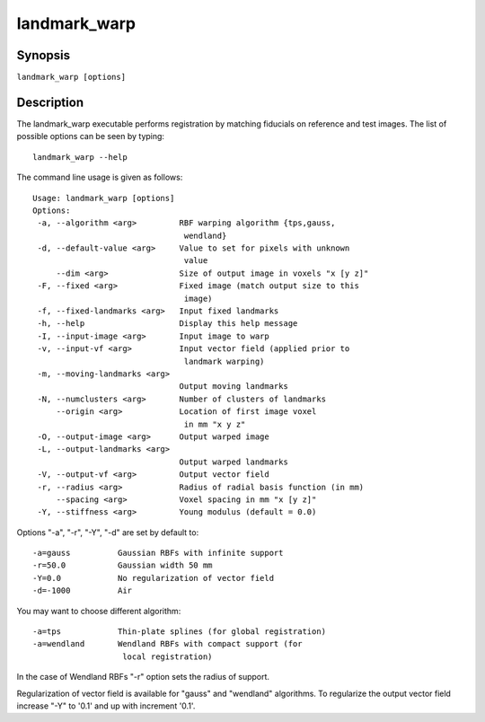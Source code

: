 landmark_warp
=============

Synopsis
--------

``landmark_warp [options]``

Description
-----------
The landmark_warp executable performs registration by matching 
fiducials on reference and test images. 
The list of possible options can be seen by typing::

  landmark_warp --help

The command line usage is given as follows::

 Usage: landmark_warp [options]
 Options:
  -a, --algorithm <arg>         RBF warping algorithm {tps,gauss, 
                                 wendland} 
  -d, --default-value <arg>     Value to set for pixels with unknown 
                                 value 
      --dim <arg>               Size of output image in voxels "x [y z]" 
  -F, --fixed <arg>             Fixed image (match output size to this 
      	      			 image) 
  -f, --fixed-landmarks <arg>   Input fixed landmarks 
  -h, --help                    Display this help message 
  -I, --input-image <arg>       Input image to warp 
  -v, --input-vf <arg>          Input vector field (applied prior to 
                                 landmark warping) 
  -m, --moving-landmarks <arg>   
                                Output moving landmarks 
  -N, --numclusters <arg>       Number of clusters of landmarks 
      --origin <arg>            Location of first image voxel 
                                 in mm "x y z" 
  -O, --output-image <arg>      Output warped image 
  -L, --output-landmarks <arg>   
                                Output warped landmarks 
  -V, --output-vf <arg>         Output vector field 
  -r, --radius <arg>            Radius of radial basis function (in mm) 
      --spacing <arg>           Voxel spacing in mm "x [y z]" 
  -Y, --stiffness <arg>         Young modulus (default = 0.0) 

Options "-a", "-r", "-Y", "-d" are set by default to::

      -a=gauss		Gaussian RBFs with infinite support
      -r=50.0		Gaussian width 50 mm
      -Y=0.0		No regularization of vector field
      -d=-1000		Air

You may want to choose different algorithm::

      -a=tps		Thin-plate splines (for global registration)
      -a=wendland	Wendland RBFs with compact support (for 
                         local registration)

In the case of Wendland RBFs "-r" option sets the radius of support.

Regularization of vector field is available for "gauss"  and "wendland" algorithms. To regularize the output vector field increase "-Y" to '0.1' and up with increment '0.1'.
	




